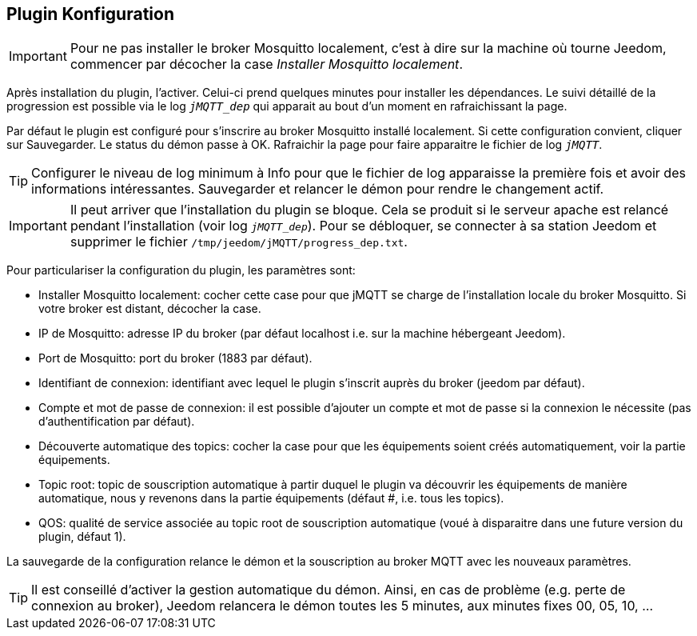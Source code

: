 == Plugin Konfiguration

IMPORTANT: Pour ne pas installer le broker Mosquitto localement, c'est à dire sur la machine où tourne Jeedom, commencer par décocher la case _Installer Mosquitto localement_.

Après installation du plugin, l'activer. Celui-ci prend quelques minutes pour installer les dépendances. Le suivi détaillé de la progression est possible via le log `_jMQTT_dep_` qui apparait au bout d'un moment en rafraichissant la page.

Par défaut le plugin est configuré pour s'inscrire au broker Mosquitto installé localement. Si cette configuration convient, cliquer sur Sauvegarder. Le status du démon passe à OK. Rafraichir la page pour faire apparaitre le fichier de log `_jMQTT_`.

TIP: Configurer le niveau de log minimum à Info pour que le fichier de log apparaisse la première fois et avoir des informations intéressantes. Sauvegarder et relancer le démon pour rendre le changement actif.

IMPORTANT: Il peut arriver que l'installation du plugin se bloque. Cela se produit si le serveur apache est relancé pendant l'installation (voir log `_jMQTT_dep_`). Pour se débloquer, se connecter à sa station Jeedom et supprimer le fichier `/tmp/jeedom/jMQTT/progress_dep.txt`.

Pour particulariser la configuration du plugin, les paramètres sont:

  - Installer Mosquitto localement: cocher cette case pour que jMQTT se charge de l'installation locale du broker Mosquitto. Si votre broker est distant, décocher la case.
  - IP de Mosquitto: adresse IP du broker (par défaut localhost i.e. sur la machine hébergeant Jeedom).
  - Port de Mosquitto: port du broker (1883 par défaut).
  - Identifiant de connexion: identifiant avec lequel le plugin s'inscrit auprès du broker (jeedom par défaut).
  - Compte et mot de passe de connexion: il est possible d'ajouter un compte et mot de passe si la connexion le nécessite (pas d'authentification par défaut).
  - Découverte automatique des topics: cocher la case pour que les équipements soient créés automatiquement, voir la partie équipements.
  - Topic root: topic de souscription automatique à partir duquel le plugin va découvrir les équipements de manière automatique, nous y revenons dans la partie équipements (défaut #, i.e. tous les topics).
  - QOS: qualité de service associée au topic root de souscription automatique (voué à disparaitre dans une future version du plugin, défaut 1).

La sauvegarde de la configuration relance le démon et la souscription au broker MQTT avec les nouveaux paramètres.

TIP: Il est conseillé d'activer la gestion automatique du démon. Ainsi, en cas de problème (e.g. perte de connexion au broker), Jeedom relancera le démon toutes les 5 minutes, aux minutes fixes 00, 05, 10, ...
